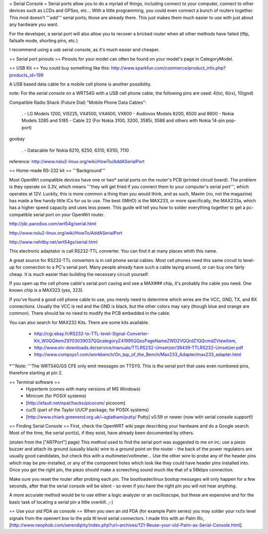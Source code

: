 = Serial Console =
Serial ports allow you to do a myriad of things, including connect to your computer, connect to other devices such as LCDs and GPSes, etc... With a little programming, you could even connect a bunch of routers together. This mod doesn't '''add''' serial ports; those are already there. This just makes them much easier to use with just about any hardware you want.

For the developer, a serial port will also allow you to recover a bricked router when all other methods have failed (tftp, failsafe mode, shorting pins, etc.)

I recommend using a usb serial console, as it's much easier and cheaper.

== Serial port pinouts ==
Pinouts for your model can often be found on your model's page in CategoryModel.

== USB Kit ==
You could buy something like this: http://www.sparkfun.com/commerce/product_info.php?products_id=199

A USB based data cable for a mobile cell phone is another possibility.

note: For the serial console on a WRT54G with a USB cell phone cable, the following pins are used: 4(tx), 6(rx), 10(gnd)

Compatible Radio Shack (Future Dial) "Mobile Phone Data Cables":

 . - LG Models 1200, VI5225, VX4500, VX4600, VX600 - Audiovox Models 8200, 8500 and 8600 - Nokia Models 3285 and 5185 - Cable 22 (For Nokia 3100, 3200, 3585i, 3588 and others with Nokia 14-pin pop-port)

goobay

 . - Datacable for Nokia 6210, 6250, 6310, 6310i, 7110

reference: http://www.nslu2-linux.org/wiki/HowTo/AddASerialPort

== Home-made RS-232 kit ==
'''Background'''

Most OpenWrt compatible devices have one or two* serial ports on the router's PCB (printed circuit board). The problem is they operate on 3.3V, which means '''they will get fried if you connect them to your computer's serial port''', which operates at 12V. Luckily, this is more common a thing than you would think, and as such, Maxim (no, not the magazine) has made a few handy little ICs for us to use. The best (IMHO) is the MAX233, or more specifically, the MAX233a, which has a higher speed capacity and uses less power. This guide will tell you how to solder everything together to get a pc-compatible serial port on your OpenWrt router.

http://jdc.parodius.com/wrt54g/serial.html

http://www.nslu2-linux.org/wiki/HowTo/AddASerialPort

http://www.rwhitby.net/wrt54gs/serial.html

This electronic adaptator is call RS232-TTL converter. You can find it at many places whith this name.

A great source for RS232-TTL convertors is in cell phone serial cables. Most cell phones need this same circuit to level-up for connection to a PC's serial port. Many people already have such a cable laying around, or can buy one fairly cheap. It is much easier than building the necessary circuit yourself.

If you open up the cell phone cable's serial port casing and see a MAX### chip, it's probably the cable you need. One known chip is a MAX323 (yes, 323).

If you've found a good cell phone cable to use, you merely need to determine which wires are the VCC, GND, TX, and RX connections. Usually the VCC is red and the GND is black, but the other colors may vary (though blue and orange are common). There should be no need to modify the PCB embedded in the cable.

You can also search for MAX232 Kits. There are some kits available.

 * http://cgi.ebay.fr/RS232-to-TTL-level-Signal-Converter-Kit_W0QQitemZ9703039037QQcategoryZ41995QQssPageNameZWD2VQQrdZ1QQcmdZViewItem,
 * http://www.elv-downloads.de/service/manuals/TTLRS232-Umsetzer/38439-TTLRS232-Umsetzer.pdf
 * http://www.compsys1.com/workbench/On_top_of_the_Bench/Max233_Adapter/max233_adapter.html

*'''Note: '''The WRT54G/GS CFE only emit messages on TTSY0. This is the serial port that uses even numbered pins, therefore starting at pin 2.

== Terminal software ==
 * Hyperterm (comes with many versions of MS Windows)
 * Minicom (for POSIX systems)
 * [http://efault.net/npat/hacks/picocom/ picocom]
 * cu(1) (part of the Taylor UUCP package, for POSIX systems)
 * [http://www.chiark.greenend.org.uk/~sgtatham/putty/ Putty] v0.59 or newer (now with serial console support!)

== Finding Serial Console ==
First, check the OpenWRT wiki page describing your hardware and do a Google search. Most of the time, the serial port(s), if they exist, have already been documented by others.

(stolen from the ["AR7Port"] page) This method used to find the serial port was suggested to me on irc; use a piezo buzzer and attach its ground (usually black) wire to a ground point on the router - the back of the power regulators are usually good candidates, but check this with a multimeter/voltmeter... Use the other wire to probe any of the header pins which may be pre-installed, or any of the component holes which look like they could have header pins installed into. Once you get the right pin, the piezo should make a screeching sound much like that of a 56kbps connection.

Make sure you reset the router after probing each pin. The bootloader/linux bootup messages will only happen for a few seconds, after that the serial console will be silent - so even if you have the right pin you will not hear anything.

A more accurate method would be to use either a logic analyzer or an oscilloscope, but these are expensive and for the basic task of locating a serial pin a little overkill. ;-)

== Use your old PDA as console ==
When you own an old PDA (for example Palm series) you may solder your rx/tx level signals from the openwrt box to the pda ttl level serial connectors. I made this with an Palm IIIc, [http://www.neophob.com/serendipity/index.php?url=archives/121-Reuse-your-old-Palm-as-Serial-Console.html].
